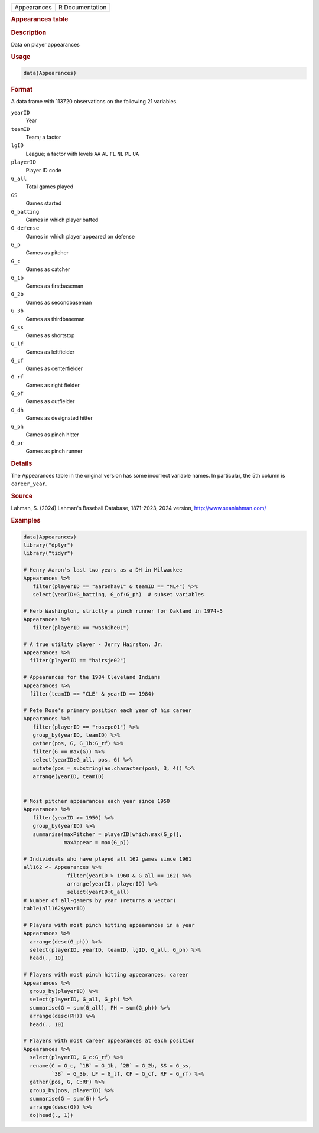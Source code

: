 .. container::

   .. container::

      =========== ===============
      Appearances R Documentation
      =========== ===============

      .. rubric:: Appearances table
         :name: appearances-table

      .. rubric:: Description
         :name: description

      Data on player appearances

      .. rubric:: Usage
         :name: usage

      .. code:: R

         data(Appearances)

      .. rubric:: Format
         :name: format

      A data frame with 113720 observations on the following 21
      variables.

      ``yearID``
         Year

      ``teamID``
         Team; a factor

      ``lgID``
         League; a factor with levels ``AA`` ``AL`` ``FL`` ``NL`` ``PL``
         ``UA``

      ``playerID``
         Player ID code

      ``G_all``
         Total games played

      ``GS``
         Games started

      ``G_batting``
         Games in which player batted

      ``G_defense``
         Games in which player appeared on defense

      ``G_p``
         Games as pitcher

      ``G_c``
         Games as catcher

      ``G_1b``
         Games as firstbaseman

      ``G_2b``
         Games as secondbaseman

      ``G_3b``
         Games as thirdbaseman

      ``G_ss``
         Games as shortstop

      ``G_lf``
         Games as leftfielder

      ``G_cf``
         Games as centerfielder

      ``G_rf``
         Games as right fielder

      ``G_of``
         Games as outfielder

      ``G_dh``
         Games as designated hitter

      ``G_ph``
         Games as pinch hitter

      ``G_pr``
         Games as pinch runner

      .. rubric:: Details
         :name: details

      The Appearances table in the original version has some incorrect
      variable names. In particular, the 5th column is ``career_year``.

      .. rubric:: Source
         :name: source

      Lahman, S. (2024) Lahman's Baseball Database, 1871-2023, 2024
      version, http://www.seanlahman.com/

      .. rubric:: Examples
         :name: examples

      .. code:: R

         data(Appearances)
         library("dplyr")
         library("tidyr")

         # Henry Aaron's last two years as a DH in Milwaukee
         Appearances %>%
            filter(playerID == "aaronha01" & teamID == "ML4") %>%
            select(yearID:G_batting, G_of:G_ph)  # subset variables
            
         # Herb Washington, strictly a pinch runner for Oakland in 1974-5
         Appearances %>%
            filter(playerID == "washihe01") 

         # A true utility player - Jerry Hairston, Jr.
         Appearances %>%
           filter(playerID == "hairsje02")

         # Appearances for the 1984 Cleveland Indians
         Appearances %>%
           filter(teamID == "CLE" & yearID == 1984)

         # Pete Rose's primary position each year of his career
         Appearances %>% 
            filter(playerID == "rosepe01") %>%
            group_by(yearID, teamID) %>%
            gather(pos, G, G_1b:G_rf) %>%
            filter(G == max(G)) %>%
            select(yearID:G_all, pos, G) %>%
            mutate(pos = substring(as.character(pos), 3, 4)) %>%
            arrange(yearID, teamID)


         # Most pitcher appearances each year since 1950
         Appearances %>%
            filter(yearID >= 1950) %>%
            group_by(yearID) %>%
            summarise(maxPitcher = playerID[which.max(G_p)],
                      maxAppear = max(G_p))

         # Individuals who have played all 162 games since 1961
         all162 <- Appearances %>%
                       filter(yearID > 1960 & G_all == 162) %>% 
                       arrange(yearID, playerID) %>%
                       select(yearID:G_all)
         # Number of all-gamers by year (returns a vector)
         table(all162$yearID)

         # Players with most pinch hitting appearances in a year
         Appearances %>%
           arrange(desc(G_ph)) %>%
           select(playerID, yearID, teamID, lgID, G_all, G_ph) %>%
           head(., 10)

         # Players with most pinch hitting appearances, career
         Appearances %>%
           group_by(playerID) %>%
           select(playerID, G_all, G_ph) %>%
           summarise(G = sum(G_all), PH = sum(G_ph)) %>%
           arrange(desc(PH)) %>%
           head(., 10)

         # Players with most career appearances at each position
         Appearances %>%
           select(playerID, G_c:G_rf) %>%
           rename(C = G_c, `1B` = G_1b, `2B` = G_2b, SS = G_ss,
                  `3B` = G_3b, LF = G_lf, CF = G_cf, RF = G_rf) %>%
           gather(pos, G, C:RF) %>%
           group_by(pos, playerID) %>%
           summarise(G = sum(G)) %>%
           arrange(desc(G)) %>%
           do(head(., 1))
